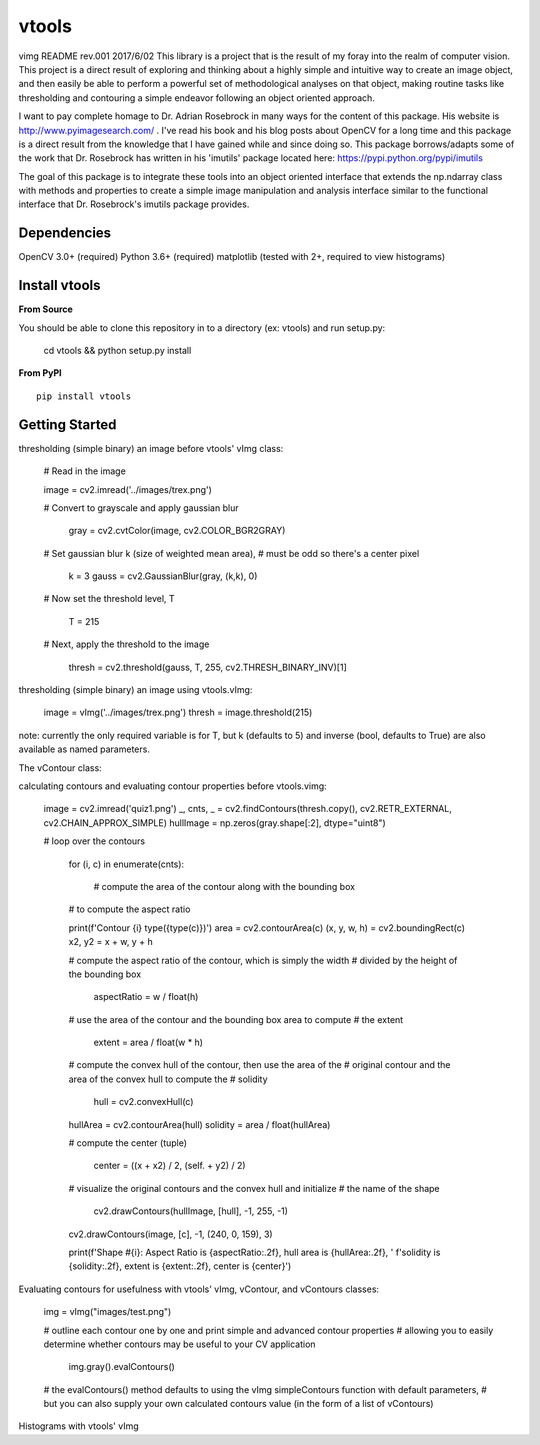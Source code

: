 vtools
============

vimg README rev.001 2017/6/02
This library is a project that is the result of my foray into the realm of computer vision.
This project is a direct result of exploring and thinking about a highly simple and intuitive
way to create an image object, and then easily be able to perform a powerful set of
methodological analyses on that object, making routine tasks like thresholding and contouring
a simple endeavor following an object oriented approach.

I want to pay complete homage to Dr. Adrian Rosebrock in many ways for the content of this package.
His website is http://www.pyimagesearch.com/ . I've read his book and his blog posts about OpenCV
for a long time and this package is a direct result from the knowledge that I have gained while
and since doing so. This package borrows/adapts some of the work that Dr. Rosebrock has
written in his 'imutils' package located here: https://pypi.python.org/pypi/imutils

The goal of this package is to integrate these tools into an object oriented interface that
extends the np.ndarray class with methods and properties to create a simple image manipulation
and analysis interface similar to the functional interface that Dr. Rosebrock's imutils package
provides.


Dependencies
------------
OpenCV 3.0+ (required)
Python 3.6+ (required)
matplotlib (tested with 2+, required to view histograms)


Install vtools
--------------------
**From Source**

You should be able to clone this repository in to a directory (ex: vtools) and run setup.py:

    cd vtools && python setup.py install


**From PyPI**

::

    pip install vtools

Getting Started
---------------

thresholding (simple binary) an image before vtools' vImg class:

    # Read in the image
	
    image = cv2.imread('../images/trex.png')

    # Convert to grayscale and apply gaussian blur
    
	gray = cv2.cvtColor(image, cv2.COLOR_BGR2GRAY)

    # Set gaussian blur k (size of weighted mean area),
    # must be odd so there's a center pixel
    
	k = 3
	gauss = cv2.GaussianBlur(gray, (k,k), 0)

    # Now set the threshold level, T
    
	T = 215

    # Next, apply the threshold to the image
    
	thresh = cv2.threshold(gauss, T, 255, cv2.THRESH_BINARY_INV)[1]

thresholding (simple binary) an image using vtools.vImg:

    image = vImg('../images/trex.png')
    thresh = image.threshold(215)

note: currently the only required variable is for T, but k (defaults to 5) and
inverse (bool, defaults to True) are also available as named parameters.

The vContour class:

calculating contours and evaluating contour properties before vtools.vimg:

    image = cv2.imread('quiz1.png')
    _, cnts, _ = cv2.findContours(thresh.copy(), cv2.RETR_EXTERNAL, cv2.CHAIN_APPROX_SIMPLE)
    hullImage = np.zeros(gray.shape[:2], dtype="uint8")

    # loop over the contours
    
	for (i, c) in enumerate(cnts):
        
		# compute the area of the contour along with the bounding box
        # to compute the aspect ratio

        print(f'Contour {i} type({type(c)})')
        area = cv2.contourArea(c)
        (x, y, w, h) = cv2.boundingRect(c)
        x2, y2 = x + w, y + h

        # compute the aspect ratio of the contour, which is simply the width
        # divided by the height of the bounding box
        
		aspectRatio = w / float(h)

        # use the area of the contour and the bounding box area to compute
        # the extent
        
		extent = area / float(w * h)

        # compute the convex hull of the contour, then use the area of the
        # original contour and the area of the convex hull to compute the
        # solidity
        
		hull = cv2.convexHull(c)
        hullArea = cv2.contourArea(hull)
        solidity = area / float(hullArea)

        # compute the center (tuple)
        
		center = ((x + x2) / 2, (self. + y2) / 2)

        # visualize the original contours and the convex hull and initialize
        # the name of the shape
        
		cv2.drawContours(hullImage, [hull], -1, 255, -1)
        cv2.drawContours(image, [c], -1, (240, 0, 159), 3)

        print(f'Shape #{i}: Aspect Ratio is {aspectRatio:.2f}, hull area is {hullArea:.2f}, '
        f'solidity is {solidity:.2f}, extent is {extent:.2f}, center is {center}')


Evaluating contours for usefulness with vtools' vImg, vContour, and vContours classes:

    img = vImg("images/test.png")

    # outline each contour one by one and print simple and advanced contour properties
    # allowing you to easily determine whether contours may be useful to your CV application
    
	img.gray().evalContours()

    # the evalContours() method defaults to using the vImg simpleContours function with default parameters,
    # but you can also supply your own calculated contours value (in the form of a list of vContours)

Histograms with vtools' vImg
